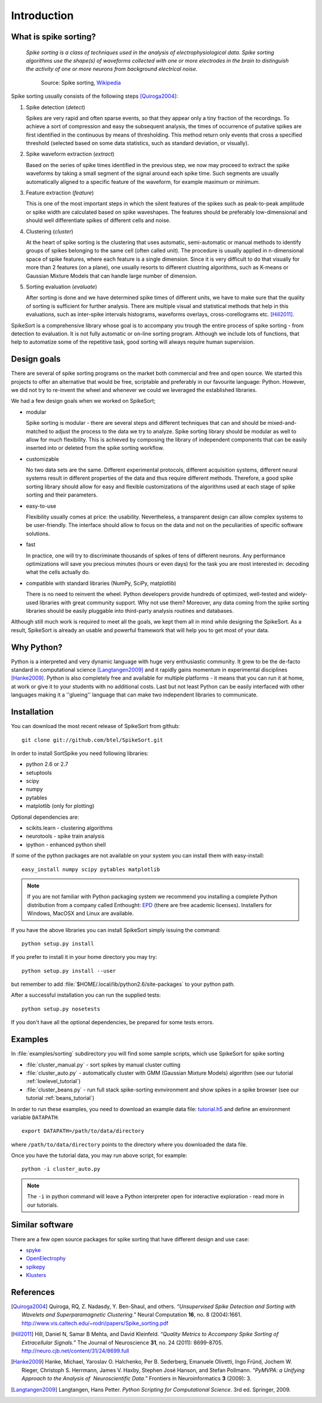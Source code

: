 Introduction
============

What is spike sorting?
----------------------

    *Spike sorting is a class of techniques used in the analysis of
    electrophysiological data. Spike sorting algorithms use the
    shape(s) of waveforms collected with one or more electrodes in the
    brain to distinguish the activity of one or more neurons from
    background electrical noise.*

         Source: Spike sorting, Wikipedia_

Spike sorting usually consists of the following steps [Quiroga2004]_:

1. Spike detection (*detect*)

   Spikes are very rapid and often sparse events, so that they appear
   only a tiny fraction of the recordings. To achieve a sort of
   compression and easy the subsequent analysis, the times of
   occurrence of putative spikes are first identified in the continuous
   by means of thresholding. This method return only events that cross
   a specified threshold (selected based on some data statistics, such
   as standard deviation, or visually).

#. Spike waveform extraction (*extract*)

   Based on the series of spike times identified in the previous step,
   we now may proceed to extract the spike waveforms by taking a small
   segment of the signal around each spike time. Such segments are
   usually automatically aligned to a specific feature of the
   waveform, for example maximum or minimum.

#. Feature extraction (*feature*)

   This is one of the most important steps in which the silent
   features of the spikes such as peak-to-peak amplitude or spike
   width are calculated based on spike waveshapes. The features should
   be preferably low-dimensional and should well differentiate spikes
   of different cells and noise.

#. Clustering (*cluster*)

   At the heart of spike sorting is the clustering that uses
   automatic, semi-automatic or manual methods to identify groups of
   spikes belonging to the same cell (often called unit). The
   procedure is usually applied in n-dimensional space of spike
   features, where each feature is a single dimension. Since it is
   very difficult to do that visually for more than 2 features (on a
   plane), one usually resorts to different clustring algorithms, such
   as K-means or Gaussian Mixture Models that can handle large number
   of dimension.


#. Sorting evaluation (*evaluate*)

   After sorting is done and we have determined spike times of
   different units, we have to make sure that the quality of sorting
   is sufficient for further analysis. There are multiple visual and
   statistical methods that help in this evaluations, such as
   inter-spike intervals histograms, waveforms overlays,
   cross-corellograms etc. [Hill2011]_.

SpikeSort is a comprehensive library whose goal is to accompany you trough
the entire process of spike sorting - from detection to evaluation.
It is not fully automatic or on-line sorting program. Although we
include lots of functions, that help to automatize some of the
repetitive task, good sorting will always require human supervision.

Design goals
------------

There are several of spike sorting programs on the market both commercial and free
and open source. We started this projects to offer an alternative that
would be free, scriptable and preferably in our favourite language:
Python. However, we did not try to re-invent the
wheel and whenever we could we leveraged the established libraries.

We had a few design goals when we worked on SpikeSort;

* modular

  Spike sorting is modular - there are several steps and different
  techniques that can and
  should be mixed-and-matched to adjust the process to the data we
  try to analyze. Spike sorting library should be modular as well to allow for
  much flexibility. This is achieved by composing the library of
  independent components that can be easily inserted into or deleted
  from the spike sorting workflow.

* customizable

  No two data sets are the same. Different experimental protocols,
  different acquisition systems, different neural systems result in
  different properties of the data and thus require different methods.
  Therefore, a good spike sorting library should allow for easy and
  flexible customizations of the algorithms used at each stage of spike
  sorting and their parameters.

* easy-to-use

  Flexibility usually comes at price: the usability. Nevertheless, a
  transparent design can allow complex systems to be user-friendly.
  The interface should allow to focus on the data and not on the
  peculiarities of specific software solutions. 

* fast

  In practice, one will try to discriminate thousands of spikes of
  tens of different neurons. Any performance optimizations will save
  you precious minutes (hours or even days) for the task you are most
  interested in: decoding what the cells actually do.

* compatible with standard libraries (NumPy, SciPy, matplotlib)

  There is no need to reinvent the wheel. Python developers provide
  hundreds of optimized, well-tested and widely-used libraries with
  great community support. Why not use them? Moreover, any data coming
  from the spike sorting libraries should be easily pluggable into
  third-party analysis routines and databases.

Although still much work is required to meet all the goals, we kept
them all in mind while designing the SpikeSort. As a result, SpikeSort
is already  an usable and powerful framework that will help you to
get most of your data.

Why Python?
-----------

Python is a interpreted and very dynamic language with huge very
enthusiastic community. It grew to be the de-facto standard in 
computational science [Langtangen2009]_ and it rapidly gains momentum in
experimental disciplines [Hanke2009]_. Python is also completely free and available
for multiple platforms - it means that you can run it at home, at work
or give it to your students with no additional costs. Last but not
least Python can be easily interfaced with other languages making it a
''glueing'' language that can make two independent libraries to
communicate. 

Installation
------------

You can download the most recent release of SpikeSort from github::

   git clone git://github.com/btel/SpikeSort.git

In order to install SortSpike you need following libraries:

* python 2.6 or 2.7
* setuptools
* scipy
* numpy
* pytables
* matplotlib (only for plotting)

Optional dependencies are:

* scikits.learn - clustering algorithms
* neurotools - spike train analysis
* ipython - enhanced python shell

If some of the python packages are not available on your system you
can install them with easy-install::

   easy_install numpy scipy pytables matplotlib

.. note::

   If you are not familiar with Python packaging system we recommend
   you installing a complete Python distribution from a company called
   Enthought: `EPD <http://www.enthought.com/products/epd.php>`_
   (there are free academic licenses). Installers for Windows, MacOSX
   and Linux are available.

If you have the above libraries you can install SpikeSort simply
issuing the command::

   python setup.py install

If you prefer to install it in your home directory you may try::

   python setup.py install --user

but remember to add :file:`$HOME/.local/lib/python2.6/site-packages` to your python
path.

After a successful installation you can run the supplied tests::

   python setup.py nosetests

If you don't have all the optional dependencies, be prepared for some
tests errors.

Examples
--------

In :file:`examples/sorting` subdirectory you will find some sample scripts,
which use SpikeSort for spike sorting

* :file:`cluster_manual.py` - sort spikes by manual cluster cutting
* :file:`cluster_auto.py` - automatically cluster with GMM (Gaussian
  Mixture Models) algorithm (see our tutorial
  :ref:`lowlevel_tutorial`)
* :file:`cluster_beans.py` - run full stack spike-sorting evnvironment
  and show spikes in a spike browser (see our tutorial :ref:`beans_tutorial`)

In order to run these examples, you need to download an example data
file: `tutorial.h5`_ and define an environment variable ``DATAPATH``::

   export DATAPATH=/path/to/data/directory

where ``/path/to/data/directory`` points to the directory where you
downloaded the data file.

Once you have the tutorial data, you may run above script, for example::

   python -i cluster_auto.py

.. note::

   The ``-i`` in python command will leave a Python interpreter open
   for interactive exploration - read more  in our tutorials.

Similar software
----------------

There are a few open source packages for spike sorting that have
different design and use case:

* `spyke <http://www.frontiersin.org/Neuroinformatics/10.3389/neuro.11.009.2008/pdf/abstract>`_

* `OpenElectrophy <http://packages.python.org/OpenElectrophy/>`_

* `spikepy <http://code.google.com/p/spikepy/>`_ 
  
* `Klusters <http://klusters.sourceforge.net/>`_ 




References
----------

.. _tutorial.h5: http://itb.biologie.hu-berlin.de/~bartosz/spikesort/_downloads/tutorial.h5

.. _Wikipedia: http://en.wikipedia.org/wiki/Spike_sorting

.. [Quiroga2004] Quiroga, RQ, Z. Nadasdy, Y. Ben-Shaul, and others. *“Unsupervised Spike Detection and Sorting with Wavelets and Superparamagnetic Clustering.”* Neural Computation **16**, no. 8 (2004):1661. `<http://www.vis.caltech.edu/~rodri/papers/Spike_sorting.pdf>`_

.. [Hill2011] Hill, Daniel N, Samar B Mehta, and David Kleinfeld. *“Quality Metrics to Accompany Spike Sorting of Extracellular Signals.”* The Journal of Neuroscience **31**, no. 24 (2011): 8699-8705. `<http://neuro.cjb.net/content/31/24/8699.full>`_

.. [Hanke2009] Hanke, Michael, Yaroslav O. Halchenko, Per B. Sederberg, Emanuele Olivetti, Ingo Fründ, Jochem W. Rieger, Christoph S. Herrmann, James V. Haxby, Stephen José Hanson, and Stefan Pollmann. *“PyMVPA: a Unifying Approach to the Analysis of  Neuroscientific Data.”* Frontiers in Neuroinformatics **3** (2009): 3.

.. [Langtangen2009] Langtangen, Hans Petter. *Python Scripting for Computational Science*. 3rd ed. Springer, 2009.

